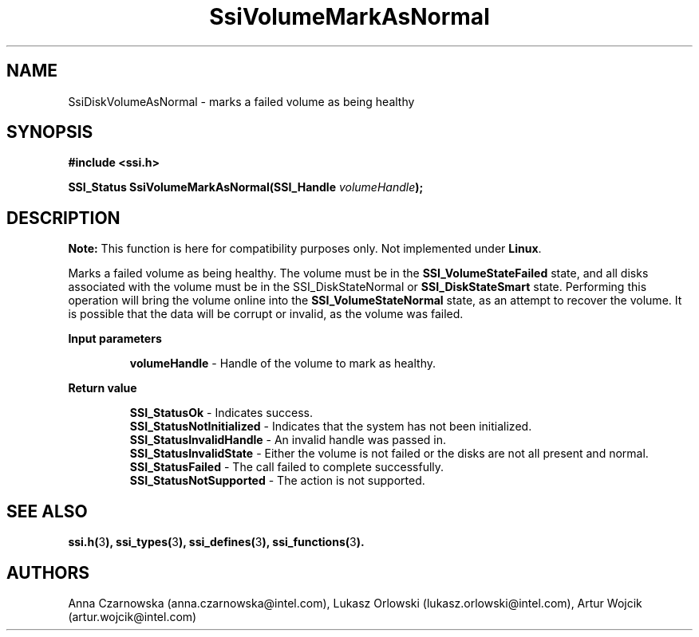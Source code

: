 .\" Copyright (c) 2011, Intel Corporation
.\" All rights reserved.
.\"
.\" Redistribution and use in source and binary forms, with or without 
.\" modification, are permitted provided that the following conditions are met:
.\"
.\"	* Redistributions of source code must retain the above copyright 
.\"	  notice, this list of conditions and the following disclaimer.
.\"	* Redistributions in binary form must reproduce the above copyright 
.\"	  notice, this list of conditions and the following disclaimer in the 
.\"	  documentation 
.\"	  and/or other materials provided with the distribution.
.\"	* Neither the name of Intel Corporation nor the names of its 
.\"	  contributors may be used to endorse or promote products derived from 
.\"	  this software without specific prior written permission.
.\"
.\" THIS SOFTWARE IS PROVIDED BY THE COPYRIGHT HOLDERS AND CONTRIBUTORS "AS IS" 
.\" AND ANY EXPRESS OR IMPLIED WARRANTIES, INCLUDING, BUT NOT LIMITED TO, THE 
.\" IMPLIED WARRANTIES OF MERCHANTABILITY AND FITNESS FOR A PARTICULAR PURPOSE 
.\" ARE DISCLAIMED. IN NO EVENT SHALL THE COPYRIGHT OWNER OR CONTRIBUTORS BE 
.\" LIABLE FOR ANY DIRECT, INDIRECT, INCIDENTAL, SPECIAL, EXEMPLARY, OR 
.\" CONSEQUENTIAL DAMAGES (INCLUDING, BUT NOT LIMITED TO, PROCUREMENT OF 
.\" SUBSTITUTE GOODS OR SERVICES; LOSS OF USE, DATA, OR PROFITS; OR BUSINESS 
.\" INTERRUPTION) HOWEVER CAUSED AND ON ANY THEORY OF LIABILITY, WHETHER IN 
.\" CONTRACT, STRICT LIABILITY, OR TORT (INCLUDING NEGLIGENCE OR OTHERWISE) 
.\" ARISING IN ANY WAY OUT OF THE USE OF THIS SOFTWARE, EVEN IF ADVISED OF THE 
.\" POSSIBILITY OF SUCH DAMAGE.
.\"
.TH SsiVolumeMarkAsNormal 3 "September 28, 2011" "version 0.1" "Linux Programmer's Reference"
.SH NAME
SsiDiskVolumeAsNormal - marks a failed volume as being healthy
.SH SYNOPSIS
.PP
.B #include <ssi.h>

.BI "SSI_Status SsiVolumeMarkAsNormal(SSI_Handle " volumeHandle ");"

.SH DESCRIPTION
.PP
.B Note:
This function is here for compatibility purposes only. Not 
implemented under \fBLinux\fR.

Marks a failed volume as being healthy.  The volume must be in the 
\fBSSI_VolumeStateFailed\fR state, and all disks associated with the volume 
must be in the SSI_DiskStateNormal or \fBSSI_DiskStateSmart\fR state. 
Performing this operation will bring the volume online into the 
\fBSSI_VolumeStateNormal\fR state, as an attempt to recover the volume. 
It is possible that the data will be corrupt or invalid, as the volume was 
failed. 
.PP
.B Input parameters
.IP
\fBvolumeHandle\fR - Handle of the volume to mark as healthy.
.PP
.B Return value
.IP 
\fBSSI_StatusOk\fR - Indicates success.
.br
\fBSSI_StatusNotInitialized\fR - Indicates that the system has not been 
initialized.
.br
\fBSSI_StatusInvalidHandle\fR - An invalid handle was passed in.
.br
\fBSSI_StatusInvalidState\fR - Either the volume is not failed or the disks 
are not all present and normal.
.br
\fBSSI_StatusFailed\fR - The call failed to complete successfully.
.br
\fBSSI_StatusNotSupported\fR - The action is not supported.
.SH SEE ALSO
\fBssi.h(\fR3\fB), ssi_types(\fR3\fB), ssi_defines(\fR3\fB), 
ssi_functions(\fR3\fB).\fR
.SH AUTHORS
Anna Czarnowska (anna.czarnowska@intel.com), 
Lukasz Orlowski (lukasz.orlowski@intel.com),
Artur Wojcik (artur.wojcik@intel.com)
